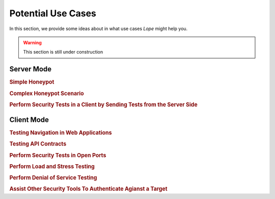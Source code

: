.. index:: Potential Use Cases 

.. _potential_use_cases:

Potential Use Cases 
===================
In this section, we provide some ideas about in what use cases *Lope* might help you.

.. warning::

   This section is still under construction

.. index:: Server Mode Use Cases

Server Mode 
-----------

.. rubric:: Simple Honeypot


.. rubric:: Complex Honeypot Scenario


.. rubric:: Perform Security Tests in a Client by Sending Tests from the Server Side

.. index:: Client Mode Use Cases

Client Mode 
-----------

.. rubric:: Testing Navigation in Web Applications


.. rubric:: Testing API Contracts


.. rubric:: Perform Security Tests in Open Ports


.. rubric:: Perform Load and Stress Testing


.. rubric:: Perform Denial of Service Testing


.. rubric:: Assist Other Security Tools To Authenticate Agianst a Target



